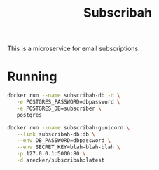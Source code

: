 #+TITLE: Subscribah

This is a microservice for email subscriptions.

* Running

#+BEGIN_SRC sh
  docker run --name subscribah-db -d \
	 -e POSTGRES_PASSWORD=dbpassword \
	 -e POSTGRES_DB=subscriber \
	 postgres
#+END_SRC

#+BEGIN_SRC sh
  docker run --name subscribah-gunicorn \
	 --link subscribah-db:db \
	 --env DB_PASSWORD=dbpassword \
	 --env SECRET_KEY=blah-blah-blah \
	 -p 127.0.0.1:5000:80 \
	 -d arecker/subscribah:latest
#+END_SRC
